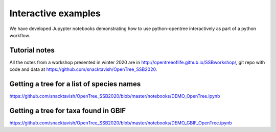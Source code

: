 Interactive examples
====================

We have developed Jupypter notebooks demonstrating how to use python-opentree
interactively as part of a python workflow.

Tutorial notes
--------------

All the notes from a workshop presented in winter 2020 are in http://opentreeoflife.github.io/SSBworkshop/, 
git repo with code and data at https://github.com/snacktavish/OpenTree_SSB2020.


Getting a tree for a list of species names
------------------------------------------

https://github.com/snacktavish/OpenTree_SSB2020/blob/master/notebooks/DEMO_OpenTree.ipynb



Getting a tree for taxa found in GBIF
-------------------------------------

https://github.com/snacktavish/OpenTree_SSB2020/blob/master/notebooks/DEMO_GBIF_OpenTree.ipynb